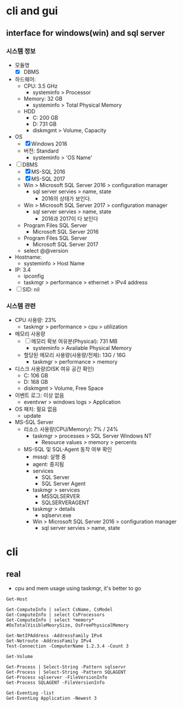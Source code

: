 * cli and gui

** interface for windows(win) and sql server

*** 시스템 정보

- 모듈명
  - [X] DBMS
- 하드웨어:
  - CPU: 3.5 GHz
    - systeminfo > Processor
  - Memory: 32 GB
    - systeminfo > Total Physical Memory
  - HDD
    - C: 200 GB
    - D: 731 GB
    - diskmgmt > Volume, Capacity
- OS
  - [X] Windows 2016
  - 버전: Standard
    - systeminfo > 'OS Name'
- [ ] DBMS
  - [X] MS-SQL 2016
  - [X] MS-SQL 2017
  - Win > Microsoft SQL Server 2016 > configuration manager
    - sql server servies > name, state
      - 2016의 상태가 보인다.
  - Win > Microsoft SQL Server 2017 > configuration manager
    - sql server servies > name, state
      - 2016과 2017이 다 보인다
  - Program Files\Microsoft SQL Server\MSSQL13\MSSQL\LOG\ERRORLOG
    - Microsoft SQL Server 2016
  - Program Files\Microsoft SQL Server\MSSQL14\MSSQL\LOG\ERRORLOG
    - Microsoft SQL Server 2017
  - select @@version
- Hostname: 
  - systeminfo > Host Name
- IP: 3.4
  - ipconfig
  - taskmgr > performance > ethernet > IPv4 address
- [ ] SID: nil

*** 시스템 관련

- CPU 사용량: 23%
  - taskmgr > performance > cpu > utilization
- 메모리 사용량
  - [ ] 메모리 확보 여유분(Physical): 731 MB
    - systeminfo > Available Physical Memory
  - 할당된 메모리 사용량(사용량/전체): 13G / 16G
    - taskmgr > performance > memory
- 디스크 사용량(DISK 여유 공간 확인)
  - C: 106 GB
  - D: 168 GB
  - diskmgmt > Volume, Free Space
- 이벤트 로그: 이상 없음
  - eventvwr > windows logs > Application
- OS 패치: 필요 없음
  - update
- MS-SQL Server
  - 리소스 사용량(CPU/Memory): 7% / 24%
    - taskmgr > processes > SQL Server Windows NT
      - Resource values > memory > percents
  - MS-SQL 및 SQL-Agent 동작 여부 확인
    - mssql: 실행 중
    - agent: 중지됨
    - services
      - SQL Server
      - SQL Server Agent
    - taskmgr > services
      - MSSQLSERVER
      - SQLSERVERAGENT
    - taskmgr > details
      - sqlservr.exe
    - Win > Microsoft SQL Server 2016 > configuration manager
      - sql server servies > name, state

* cli

** real

- cpu and mem usage using taskmgr, it's better to go

#+BEGIN_SRC 
Get-Host
#+END_SRC

#+BEGIN_SRC 
Get-ComputeInfo | select CsName, CsModel
Get-ComputeInfo | select CsProcessors
Get-ComputeInfo | select *memory*
#OsTotalVisibleMeorySize, OsFreePhysicalMemory
#+END_SRC

#+BEGIN_SRC 
Get-NetIPAddress -AddressFamily IPv4
Get-Netroute -AddressFamily IPv4
Test-Connection -ComputerName 1.2.3.4 -Count 3
#+END_SRC

#+BEGIN_SRC 
Get-Volume
#+END_SRC

#+BEGIN_SRC 
Get-Process | Select-String -Pattern sqlservr
Get-Process | Select-String -Pattern SQLAGENT
Get-Process sqlserver -FileVersionInfo
Get-Process SQLAGENT -FileVersionInfo
#+END_SRC

#+BEGIN_SRC 
Get-EventLog -list
Get-EventLog Application -Newest 3
#+END_SRC
